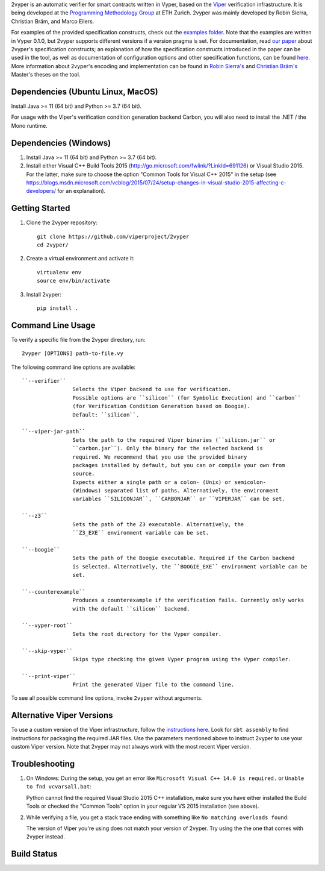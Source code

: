 
2vyper is an automatic verifier for smart contracts written in Vyper, based on the `Viper <http://viper.ethz.ch>`_ verification infrastructure. It is being developed at the `Programming Methodology Group <http://www.pm.inf.ethz.ch/>`_ at ETH Zurich. 2vyper was mainly developed by Robin Sierra, Christian Bräm, and Marco Eilers. 

For examples of the provided specification constructs, check out the `examples folder <tests/resources/examples>`_. Note that the examples are written in Vyper 0.1.0, but 2vyper supports different versions if a version pragma is set. 
For documentation, read `our paper <https://arxiv.org/abs/2104.10274>`_ about 2vyper's specification constructs; an explanation of how the specification constructs introduced in the paper can be used in the tool, as well as documentation of configuration options and other specification functions, can be found `here <docs/specifications.md>`_. More information about 2vyper's encoding and implementation can be found in `Robin Sierra's <https://ethz.ch/content/dam/ethz/special-interest/infk/chair-program-method/pm/documents/Education/Theses/Robin_Sierra_MA_Report.pdf>`_ and `Christian Bräm's <https://ethz.ch/content/dam/ethz/special-interest/infk/chair-program-method/pm/documents/Education/Theses/Christian%20Br%C3%A4m_MS_Report.pdf>`_ Master's theses on the tool.

Dependencies (Ubuntu Linux, MacOS)
===================================

Install Java >= 11 (64 bit) and Python >= 3.7 (64 bit).

For usage with the Viper's verification condition generation backend Carbon, you will also need to install the .NET / the Mono runtime.

Dependencies (Windows)
==========================

1.  Install Java >= 11 (64 bit) and Python >= 3.7 (64 bit).

2.  Install either Visual C++ Build Tools 2015 (http://go.microsoft.com/fwlink/?LinkId=691126) or Visual Studio 2015. For the latter, make sure to choose the option "Common Tools for Visual C++ 2015" in the setup (see https://blogs.msdn.microsoft.com/vcblog/2015/07/24/setup-changes-in-visual-studio-2015-affecting-c-developers/ for an explanation).


Getting Started
===============

1.  Clone the 2vyper repository::

        git clone https://github.com/viperproject/2vyper
        cd 2vyper/

2.  Create a virtual environment and activate it::

        virtualenv env
        source env/bin/activate
        
3.  Install 2vyper::

        pip install .


Command Line Usage
==================

To verify a specific file from the 2vyper directory, run::

    2vyper [OPTIONS] path-to-file.vy


The following command line options are available::

    ``--verifier``      
                    Selects the Viper backend to use for verification.
                    Possible options are ``silicon`` (for Symbolic Execution) and ``carbon`` 
                    (for Verification Condition Generation based on Boogie).  
                    Default: ``silicon``.

    ``--viper-jar-path``    
                    Sets the path to the required Viper binaries (``silicon.jar`` or
                    ``carbon.jar``). Only the binary for the selected backend is
                    required. We recommend that you use the provided binary 
                    packages installed by default, but you can or compile your own from 
                    source.
                    Expects either a single path or a colon- (Unix) or semicolon-
                    (Windows) separated list of paths. Alternatively, the environment
                    variables ``SILICONJAR``, ``CARBONJAR`` or ``VIPERJAR`` can be set.
     
    ``--z3``            
                    Sets the path of the Z3 executable. Alternatively, the
                    ``Z3_EXE`` environment variable can be set.
                    
    ``--boogie``        
                    Sets the path of the Boogie executable. Required if the Carbon backend
                    is selected. Alternatively, the ``BOOGIE_EXE`` environment variable can be
                    set.    
     
    ``--counterexample``            
                    Produces a counterexample if the verification fails. Currently only works
                    with the default ``silicon`` backend.
                    
    ``--vyper-root``        
                    Sets the root directory for the Vyper compiler.
     
    ``--skip-vyper``            
                    Skips type checking the given Vyper program using the Vyper compiler.
                    
    ``--print-viper``        
                    Print the generated Viper file to the command line.

To see all possible command line options, invoke ``2vyper`` without arguments.


Alternative Viper Versions
==========================

To use a custom version of the Viper infrastructure, follow the
`instructions here <https://bitbucket.org/viperproject/documentation/wiki/Home>`_. Look for
``sbt assembly`` to find instructions for packaging the required JAR files. Use the
parameters mentioned above to instruct 2vyper to use your custom Viper version.
Note that 2vyper may not always work with the most recent Viper version.


Troubleshooting
=======================

1.  On Windows: During the setup, you get an error like ``Microsoft Visual C++ 14.0 is required.`` or ``Unable to fnd vcvarsall.bat``: 

    Python cannot find the required Visual Studio 2015 C++ installation, make sure you have either installed the Build Tools or checked the "Common Tools" option in your regular VS 2015 installation (see above).

2.  While verifying a file, you get a stack trace ending with something like ``No matching overloads found``:

    The version of Viper you're using does not match your version of 2vyper. Try using the the one that comes with 2vyper instead.


Build Status
============

.. image:: https://pmbuilds.inf.ethz.ch/buildStatus/icon?job=2vyper-linux-xenial&style=plastic
   :alt: Build Status
   :target: https://pmbuilds.inf.ethz.ch/job/2vyper-linux-xenial
